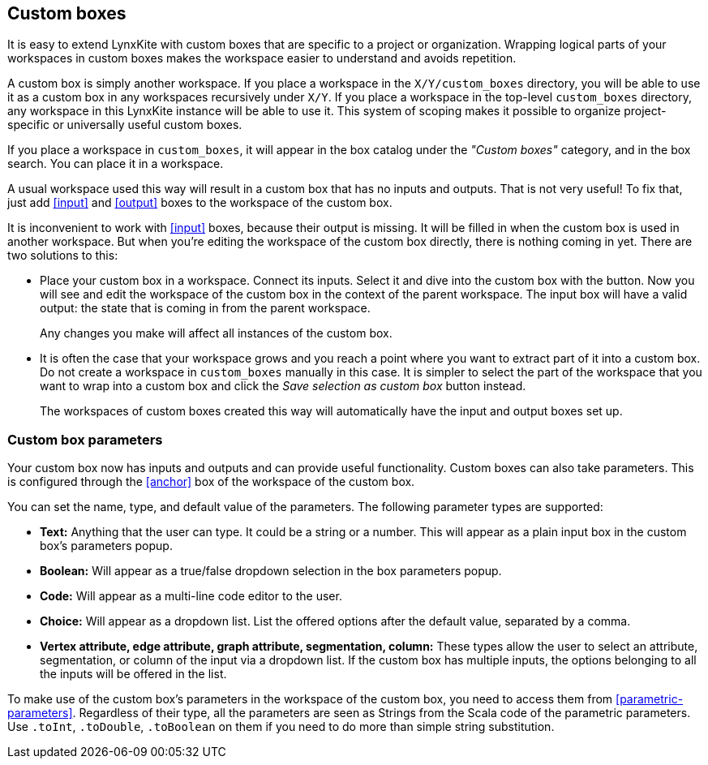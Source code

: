 ## Custom boxes

It is easy to extend LynxKite with custom boxes that are specific to a project or organization.
Wrapping logical parts of your workspaces in custom boxes makes the workspace easier to understand
and avoids repetition.

A custom box is simply another workspace. If you place a workspace in the `X/Y/custom_boxes`
directory, you will be able to use it as a custom box in any workspaces recursively under `X/Y`.
If you place a workspace in the top-level `custom_boxes` directory, any workspace in this LynxKite
instance will be able to use it. This system of scoping makes it possible to organize
project-specific or universally useful custom boxes.

If you place a workspace in `custom_boxes`, it will appear in the box catalog under the
_"Custom boxes"_ category, and in the box search. You can place it in a workspace.

A usual workspace used this way will result in a custom box that has no inputs and outputs.
That is not very useful! To fix that, just add <<input>> and <<output>> boxes to the workspace
of the custom box.

It is inconvenient to work with <<input>> boxes, because their output is missing. It will be
filled in when the custom box is used in another workspace. But when you're editing the workspace
of the custom box directly, there is nothing coming in yet. There are two solutions to this:

- Place your custom box in a workspace. Connect its inputs. Select it and dive into the custom box
with the +++<label class="btn btn-default"><i class="fas fa-level-down-alt"></i></label>+++ button.
Now you will see and edit the workspace of the custom box in the context of the parent workspace.
The input box will have a valid output: the state that is coming in from the parent workspace.
+
Any changes you make will affect all instances of the custom box.

- It is often the case that your workspace grows and you reach a point where you want to extract
part of it into a custom box. Do not create a workspace in `custom_boxes` manually in this case.
It is simpler to select the part of the workspace that you want to wrap into a custom box and click
the +++<label class="btn btn-default"><i class="fas fa-hat-cowboy"></i></label>+++
_Save selection as custom box_ button instead.
+
The workspaces of custom boxes created this way will automatically have the input and output boxes
set up.

### Custom box parameters

Your custom box now has inputs and outputs and can provide useful functionality. Custom boxes can
also take parameters. This is configured through the <<anchor>> box of the workspace of the custom
box.

You can set the name, type, and default value of the parameters. The following parameter types are
supported:

- **Text:** Anything that the user can type. It could be a string or a number. This will appear as
  a plain input box in the custom box's parameters popup.
- **Boolean:** Will appear as a true/false dropdown selection in the box parameters popup.
- **Code:** Will appear as a multi-line code editor to the user.
- **Choice:** Will appear as a dropdown list. List the offered options after the default value,
  separated by a comma.
- **Vertex attribute, edge attribute, graph attribute, segmentation, column:** These types allow the user to
  select an attribute, segmentation, or column of the input via a dropdown list. If the
  custom box has multiple inputs, the options belonging to all the inputs will be offered in the
  list.

To make use of the custom box's parameters in the workspace of the custom box, you need to access
them from <<parametric-parameters>>. Regardless of their type, all the parameters are seen as
Strings from the Scala code of the parametric parameters. Use `.toInt`, `.toDouble`, `.toBoolean`
on them if you need to do more than simple string substitution.
